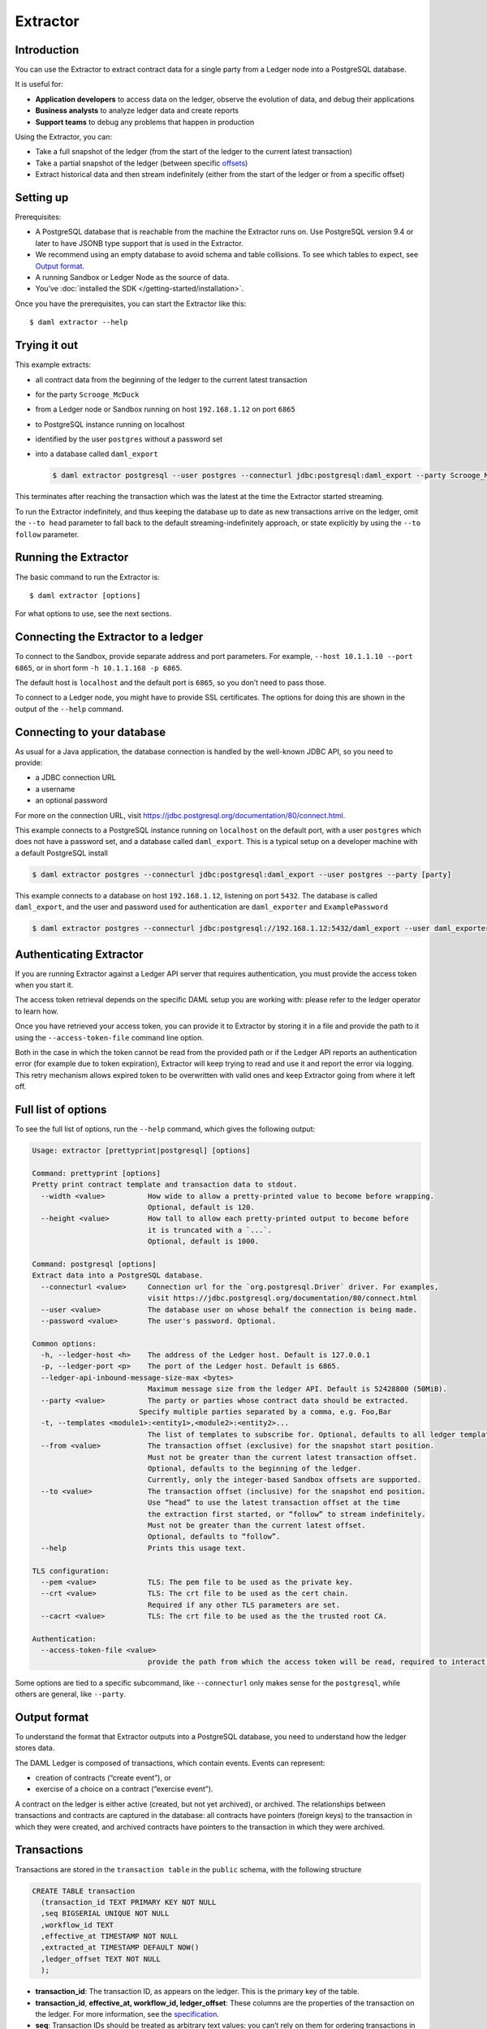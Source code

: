 .. Copyright (c) 2020 The DAML Authors. All rights reserved.
.. SPDX-License-Identifier: Apache-2.0

Extractor
#########

Introduction
************

You can use the Extractor to extract contract data for a single party from a Ledger node into a PostgreSQL database.

It is useful for:

- **Application developers** to access data on the ledger, observe the evolution of data, and debug their applications
- **Business analysts** to analyze ledger data and create reports
- **Support teams** to debug any problems that happen in production

Using the Extractor, you can:

- Take a full snapshot of the ledger (from the start of the ledger to the current latest transaction)
- Take a partial snapshot of the ledger (between specific `offsets <../../app-dev/grpc/proto-docs.html#ledgeroffset>`__)
- Extract historical data and then stream indefinitely (either from the start of the ledger or from a specific offset)

Setting up
**********

Prerequisites:

- A PostgreSQL database that is reachable from the machine the Extractor runs on. Use PostgreSQL version 9.4 or later to have JSONB type support that is used in the Extractor.
- We recommend using an empty database to avoid schema and table collisions. To see which tables to expect, see  `Output format <#output-format>`__.
- A running Sandbox or Ledger Node as the source of data.
- You’ve :doc:`installed the SDK </getting-started/installation>`.

Once you have the prerequisites, you can start the Extractor like this::

$ daml extractor --help

Trying it out
*************

This example extracts: 

- all contract data from the beginning of the ledger to the current latest transaction
- for the party ``Scrooge_McDuck``
- from a Ledger node or Sandbox running on host ``192.168.1.12`` on port ``6865``
- to PostgreSQL instance running on localhost
- identified by the user ``postgres`` without a password set
- into a database called ``daml_export``

  .. code-block:: none

    $ daml extractor postgresql --user postgres --connecturl jdbc:postgresql:daml_export --party Scrooge_McDuck -h 192.168.1.12 -p 6865 --to head

This terminates after reaching the transaction which was the latest at the time the Extractor started streaming. 

To run the Extractor indefinitely, and thus keeping the database up to date as new transactions arrive on the ledger, omit the ``--to head`` parameter to fall back to the default streaming-indefinitely approach, or state explicitly by using the ``--to follow`` parameter.

Running the Extractor
*********************

The basic command to run the Extractor is::

  $ daml extractor [options]

For what options to use, see the next sections.

Connecting the Extractor to a ledger
************************************

To connect to the Sandbox, provide separate address and port parameters. For example, ``--host 10.1.1.10 --port 6865``, or in short form ``-h 10.1.1.168 -p 6865``.

The default host is ``localhost`` and the default port is ``6865``, so you don’t need to pass those.

To connect to a Ledger node, you might have to provide SSL certificates. The options for doing this are shown in the output of the ``--help`` command.

Connecting to your database
***************************

As usual for a Java application, the database connection is handled by the well-known JDBC API, so you need to provide:

- a JDBC connection URL
- a username
- an optional password

For more on the connection URL, visit https://jdbc.postgresql.org/documentation/80/connect.html.

This example connects to a PostgreSQL instance running on ``localhost`` on the default port, with a user ``postgres`` which does not have a password set, and a database called ``daml_export``. This is a typical setup on a developer machine with a default PostgreSQL install

.. code-block:: none

  $ daml extractor postgres --connecturl jdbc:postgresql:daml_export --user postgres --party [party]

This example connects to a database on host ``192.168.1.12``, listening on port ``5432``. The database is called ``daml_export``, and the user and password used for authentication are ``daml_exporter`` and ``ExamplePassword``

.. code-block:: none

  $ daml extractor postgres --connecturl jdbc:postgresql://192.168.1.12:5432/daml_export --user daml_exporter --password ExamplePassword --party [party]

Authenticating Extractor
************************

If you are running Extractor against a Ledger API server that requires authentication, you must provide the access token when you start it.

The access token retrieval depends on the specific DAML setup you are working with: please refer to the ledger operator to learn how.

Once you have retrieved your access token, you can provide it to Extractor by storing it in a file and provide the path to it using the ``--access-token-file`` command line option.

Both in the case in which the token cannot be read from the provided path or if the Ledger API reports an authentication error (for example due to token expiration), Extractor will keep trying to read and use it and report the error via logging. This retry mechanism allows expired token to be overwritten with valid ones and keep Extractor going from where it left off.

Full list of options
********************

To see the full list of options, run the ``--help`` command, which gives the following output:

.. code-block:: none

  Usage: extractor [prettyprint|postgresql] [options]

  Command: prettyprint [options]
  Pretty print contract template and transaction data to stdout.
    --width <value>          How wide to allow a pretty-printed value to become before wrapping.
                             Optional, default is 120.
    --height <value>         How tall to allow each pretty-printed output to become before
                             it is truncated with a `...`.
                             Optional, default is 1000.

  Command: postgresql [options]
  Extract data into a PostgreSQL database.
    --connecturl <value>     Connection url for the `org.postgresql.Driver` driver. For examples,
                             visit https://jdbc.postgresql.org/documentation/80/connect.html
    --user <value>           The database user on whose behalf the connection is being made.
    --password <value>       The user's password. Optional.

  Common options:
    -h, --ledger-host <h>    The address of the Ledger host. Default is 127.0.0.1
    -p, --ledger-port <p>    The port of the Ledger host. Default is 6865.
    --ledger-api-inbound-message-size-max <bytes>
                             Maximum message size from the ledger API. Default is 52428800 (50MiB).
    --party <value>          The party or parties whose contract data should be extracted.
                           Specify multiple parties separated by a comma, e.g. Foo,Bar
    -t, --templates <module1>:<entity1>,<module2>:<entity2>...
                             The list of templates to subscribe for. Optional, defaults to all ledger templates.
    --from <value>           The transaction offset (exclusive) for the snapshot start position.
                             Must not be greater than the current latest transaction offset.
                             Optional, defaults to the beginning of the ledger.
                             Currently, only the integer-based Sandbox offsets are supported.
    --to <value>             The transaction offset (inclusive) for the snapshot end position.
                             Use “head” to use the latest transaction offset at the time
                             the extraction first started, or “follow” to stream indefinitely.
                             Must not be greater than the current latest offset.
                             Optional, defaults to “follow”.
    --help                   Prints this usage text.

  TLS configuration:
    --pem <value>            TLS: The pem file to be used as the private key.
    --crt <value>            TLS: The crt file to be used as the cert chain.
                             Required if any other TLS parameters are set.
    --cacrt <value>          TLS: The crt file to be used as the the trusted root CA.

  Authentication:
    --access-token-file <value>
                             provide the path from which the access token will be read, required to interact with an authenticated ledger, no default

Some options are tied to a specific subcommand, like ``--connecturl`` only makes sense for the ``postgresql``, while others are general, like ``--party``.

Output format
*************

To understand the format that Extractor outputs into a PostgreSQL database, you need to understand how the ledger stores data.

The DAML Ledger is composed of transactions, which contain events. Events can represent:

- creation of contracts (“create event”), or
- exercise of a choice on a contract (“exercise event”).

A contract on the ledger is either active (created, but not yet archived), or archived. The relationships between transactions and contracts are captured in the database: all contracts have pointers (foreign keys) to the transaction in which they were created, and archived contracts have pointers to the transaction in which they were archived.

Transactions
************

Transactions are stored in the ``transaction table`` in the ``public`` schema, with the following structure

.. code-block:: none

  CREATE TABLE transaction
    (transaction_id TEXT PRIMARY KEY NOT NULL
    ,seq BIGSERIAL UNIQUE NOT NULL
    ,workflow_id TEXT
    ,effective_at TIMESTAMP NOT NULL
    ,extracted_at TIMESTAMP DEFAULT NOW()
    ,ledger_offset TEXT NOT NULL
    );

- **transaction_id**: The transaction ID, as appears on the ledger. This is the primary key of the table.
- **transaction_id**, **effective_at, workflow_id, ledger_offset**: These columns are the properties of the transaction on the ledger. For more information, see the `specification <../../app-dev/grpc/proto-docs.html#transactiontree>`__.
- **seq**: Transaction IDs should be treated as arbitrary text values: you can’t rely on them for ordering transactions in the database. However, transactions appear on the Ledger API transaction stream in the same order as they were accepted on the ledger. You can use this to work around the arbitrary nature of the transaction IDs, which is the purpose of the ``seq`` field: it gives you a total ordering of the transactions, as they happened from the perspective of the ledger. Be aware that ``seq`` is not the exact index of the given transaction on the ledger. Due to the privacy model of the DAML Ledger, the transaction stream won’t deliver a transaction which doesn’t concern the party which is subscribed. The transaction with ``seq`` of 100 might be the 1000th transaction on the ledger; in the other 900, the transactions contained only events which mustn’t be seen by you.
- **extracted_at**: The ``extracted_at`` field means the date the transaction row and its events were inserted into the database. When extracting historical data, this field will point to a possibly much later time than ``effective_at``.

Contracts
*********

Create events and contracts that are created in those events are stored in the ``contract`` table in the ``public`` schema, with the following structure

.. code-block:: none

  CREATE TABLE contract
    (event_id TEXT PRIMARY KEY NOT NULL
    ,archived_by_event_id TEXT DEFAULT NULL
    ,contract_id TEXT NOT NULL
    ,transaction_id TEXT NOT NULL
    ,archived_by_transaction_id TEXT DEFAULT NULL
    ,is_root_event BOOLEAN NOT NULL
    ,package_id TEXT NOT NULL
    ,template TEXT NOT NULL
    ,create_arguments JSONB NOT NULL
    ,witness_parties JSONB NOT NULL
    );

- **event_id, contract_id, create_arguments, witness_parties**: These fields are the properties of the corresponding ``CreatedEvent`` class in a transaction. For more information, see the `specification <../../app-dev/grpc/proto-docs.html#createdevent>`__.
- **package_id, template**: The fields ``package_id`` and ``template`` are the exploded version of the ``template_id`` property of the ledger event.
- **transaction_id**: The ``transaction_id`` field refers to the transaction in which the contract was created.
- **archived_by_event_id, archived_by_transaction_id**: These fields will contain the event id and the transaction id in which the contract was archived once the archival happens.
- **is_root_event**: Indicates whether the event in which the contract was created was a root event of the corresponding transaction.

Every contract is placed into the same table, with the contract parameters put into a single column in a JSON-encoded format. This is similar to what you would expect from a document store, like MongoDB. For more information on the JSON format, see the `later section <#json-format>`__.

Exercises
*********

Exercise events are stored in the ``exercise`` table in the ``public`` schema, with the following structure::

  CREATE TABLE
    exercise
    (event_id TEXT PRIMARY KEY NOT NULL
    ,transaction_id TEXT NOT NULL
    ,is_root_event BOOLEAN NOT NULL
    ,contract_id TEXT NOT NULL
    ,package_id TEXT NOT NULL
    ,template TEXT NOT NULL
    ,contract_creating_event_id TEXT NOT NULL
    ,choice TEXT NOT NULL
    ,choice_argument JSONB NOT NULL
    ,acting_parties JSONB NOT NULL
    ,consuming BOOLEAN NOT NULL
    ,witness_parties JSONB NOT NULL
    ,child_event_ids JSONB NOT NULL
    );

- **package_id, template**: The fields ``package_id`` and ``template`` are the exploded version of the ``template_id`` property of the ledger event.
- **is_root_event**: Indicates whether the event in which the contract was created was a root event of the corresponding transaction.
- **transaction_id**: The ``transaction_id`` field refers to the transaction in which the contract was created.
- The other columns are properties of the ``ExercisedEvent`` class in a transaction. For more information, see the `specification <../../app-dev/grpc/proto-docs.html#exercisedevent>`__.

JSON format
***********

Values on the ledger can be either primitive types, user-defined ``records``, or ``variants``. An extracted contract is represented in the database as a ``record`` of its create argument, and the fields of that ``records`` are either primitive types, other ``records``, or ``variants``. A contract can be a recursive structure of arbitrary depth.

These types are translated to `JSON types <https://json-schema.org/understanding-json-schema/reference/index.html>`_ the following way:

**Primitive types**

- ``ContractID``: represented as `string <https://json-schema.org/understanding-json-schema/reference/string.html>`_.
- ``Int64``: represented as `string <https://json-schema.org/understanding-json-schema/reference/string.html>`_.
- ``Decimal``: A decimal value with precision 38 (38 decimal digits), of which 10 after the comma / period. Represented as `string <https://json-schema.org/understanding-json-schema/reference/string.html>`_.
- ``List``: represented as `array <https://json-schema.org/understanding-json-schema/reference/array.html>`_.
- ``Text``: represented as `string <https://json-schema.org/understanding-json-schema/reference/string.html>`_.
- ``Date``: days since the unix epoch. represented as `integer <https://json-schema.org/understanding-json-schema/reference/numeric.html#integer>`_.
- ``Time``: Microseconds since the UNIX epoch. Represented as `number <https://json-schema.org/understanding-json-schema/reference/numeric.html#number>`_.
- ``Bool``: represented as `boolean <https://json-schema.org/understanding-json-schema/reference/boolean.html>`_.
- ``Party``: represented as `string <https://json-schema.org/understanding-json-schema/reference/string.html>`_.
- ``Unit`` and ``Empty`` are represented as empty records.
- ``Optional``: represented as `object <https://json-schema.org/understanding-json-schema/reference/object.html>`_, as it was a ``Variant`` with two possible constructors: ``None`` and ``Some``.

**User-defined types**

- ``Record``: represented as `object <https://json-schema.org/understanding-json-schema/reference/object.html>`_, where each create parameter’s name is a key, and the parameter’s value is the JSON-encoded value.
- ``Variant``: represented as `object <https://json-schema.org/understanding-json-schema/reference/object.html>`_, using the ``{constructor: body}`` format, e.g. ``{"Left": true}``.

Examples of output
******************

The following examples show you what output you should expect. The Sandbox has already run the scenarios of a DAML model that created two transactions: one creating a ``Main:RightOfUseOffer`` and one accepting it, thus archiving the original contract and creating a new ``Main:RightOfUseAgreement`` contract. We also added a new offer manually.

This is how the ``transaction`` table looks after extracting data from the ledger:

.. figure:: images/transactions.png
   :align: center

You can see that the transactions which were part of the scenarios have the format ``scenario-transaction-{n}``, while the transaction created manually is a simple number. This is why the ``seq`` field is needed for ordering. In this output, the ``ledger_offset`` field has the same values as the ``seq`` field, but you should expect similarly arbitrary values there as for transaction IDs, so better rely on the ``seq`` field for ordering.

This is how the ``contract`` table looks:

.. figure:: images/contracts.png
   :align: center

You can see that the ``archived_by_transacion_id`` and ``archived_by_event_id`` fields of contract ``#0:0`` is not empty, thus this contract is archived. These fields of contracts ``#1:1`` and ``#2:0`` are ``NULL`` s, which mean they are active contracts, not yet archived.

This is how the ``exercise`` table looks:

.. figure:: images/exercises.png
   :align: center

You can see that there was one exercise ``Accept`` on contract ``#0:0``, which was the consuming choice mentioned above.


Dealing with schema evolution
*****************************

When updating packages, you can end up with multiple versions of the same package in the system.

Let’s say you have a template called ``My.Company.Finance.Account``::

  daml 1.2 module My.Company.Finance.Account where
 
  template Account
    with
      provider: Party
      accountId: Text
      owner: Party
      observers: [Party]
    where
      [...]

This is built into a package with a resulting hash ``6021727fe0822d688ddd545997476d530023b222d02f1919567bd82b205a5ce3``.

Later you add a new field, ``displayName``::

  daml 1.2 module My.Company.Finance.Account where
 
  template Account
    with
      provider: Party
      accountId: Text
      owner: Party
      observers: [Party]
      displayName: Text
    where
      [...]

The hash of the new package with the update is ``1239d1c5df140425f01a5112325d2e4edf2b7ace223f8c1d2ebebe76a8ececfe``.

There are contract instances of first version of the template which were created before the new field is added, and there are contract instances of the new version which were created since. Let’s say you have one instance of each::

  {  
    "owner":"Bob",
    "provider":"Bob",
    "accountId":"6021-5678",
    "observers":[  
        "Alice"
    ]
  }

and::

  {  
    "owner":"Bob",
    "provider":"Bob",
    "accountId":"1239-4321",
    "observers":[  
        "Alice"
    ],
    "displayName":"Personal"
  }

They will look like this when extracted:

.. figure:: images/extracted.png
   :align: center

To have a consistent view of the two versions with a default value ``NULL`` for the missing field of instances of older versions, you can create a view which contains all ``Account`` rows::

  CREATE VIEW account_view AS
  SELECT 
     create_arguments->>'owner' AS owner
    ,create_arguments->>'provider' AS provider
    ,create_arguments->>'accountId' AS accountId
    ,create_arguments->>'displayName' AS displayName
    ,create_arguments->'observers' AS observers
  FROM
    contract
  WHERE
    package_id = '1239d1c5df140425f01a5112325d2e4edf2b7ace223f8c1d2ebebe76a8ececfe'
    AND
    template = 'My.Company.Finance.Account'
  UNION
  SELECT 
     create_arguments->>'owner' AS owner
    ,create_arguments->>'provider' AS provider
    ,create_arguments->>'accountId' AS accountId
    ,NULL as displayName
    ,create_arguments->'observers' AS observers
  FROM
    contract
  WHERE
    package_id = '6021727fe0822d688ddd545997476d530023b222d02f1919567bd82b205a5ce3'
    AND
    template = 'My.Company.Finance.Account';

Then, ``account_view will`` contain both contract instances:

.. figure:: images/account.png
   :align: center

Logging
*******

By default, the Extractor logs to stderr, with INFO verbose level. To change the level, use the ``-DLOGLEVEL=[level]`` option, e.g. ``-DLOGLEVEL=TRACE``. 

You can supply your own logback configuration file via the standard method: https://logback.qos.ch/manual/configuration.html

Continuity
**********

When you terminate the Extractor and restart it, it will continue from where it left off. This happens because, when running, it saves its state into the ``state`` table in the ``public`` schema of the database. When started, it reads the contents of this table. If there’s a saved state from a previous run, it restarts from where it left off. There’s no need to explicitly specify anything, this is done automatically. 

DO NOT modify content of the ``state`` table. Doing so can result in the Extractor not being able to continue running against the database. If that happens, you must delete all data from the database and start again.

If you try to restart the Extractor against the same database but with different configuration, you will get an error message indicating which parameter is incompatible with the already exported data. This happens when the settings are incompatible: for example, if previously contract data for the party ``Alice`` was extracted, and now you want to extract for the party ``Bob``.

The only parameters that you can change between two sessions running against the same database are the connection parameters to both the ledger and the database. Both could have moved to different addresses, and the fact that it’s still the same Ledger will be validated by using the Ledger ID (which is saved when the Extractor started its work the first time).

Fault tolerance
***************

Once the Extractor connects to the Ledger Node and the database and creates the table structure from the fetched DAML packages, it wraps the transaction stream in a restart logic with an exponential backoff. This results in the Extractor not terminating even when the transaction stream is aborted for some reason (the ledger node is down, there’s a network partition, etc.). 

Once the connection is back, it continues the stream from where it left off. If it can’t reach the node on the host/port pair the Extractor was started with, you need to manually stop it and restart with the updated address.

Transactions on the ledger are inserted into PostgreSQL as atomic SQL transactions. This means either the whole transaction is inserted or nothing, so you can’t end up with inconsistent data in the database.

Troubleshooting
***************

Can’t connect to the Ledger Node
================================
  
If the Extractor can’t connect to the Ledger node on startup, you’ll see a message like this in the logs, and the Extractor will terminate::

  16:47:51.208 ERROR c.d.e.Main$@[akka.actor.default-dispatcher-7] - FAILURE:
  io.grpc.StatusRuntimeException: UNAVAILABLE: io exception.
  Exiting...

To fix this, make sure the Ledger node is available from where you’re running the Extractor.

Can’t connect to the database
=============================

If the database isn’t available before the transaction stream is started, the Extractor will terminate, and you’ll see the error from the JDBC driver in the logs::

  17:19:12.071 ERROR c.d.e.Main$@[kka.actor.default-dispatcher-5] - FAILURE:
  org.postgresql.util.PSQLException: FATAL: database "192.153.1.23:daml_export" does not exist.
  Exiting…

To fix this, make sure make sure the database exists and is available from where you’re running the Extractor, the username and password your using are correct, and you have the credentials to connect to the database from the network address where the you’re running the Extractor.

If the database connection is broken while the transaction stream was already running, you’ll see a similar message in the logs, but in this case it will be repeated: as explained in the `Fault tolerance <#fault-tolerance>`__ section, the transaction stream will be restarted with an exponential backoff, giving the database, network or any other trouble resource to get back into shape. Once everything’s back in order, the stream will continue without any need for manual intervention.
